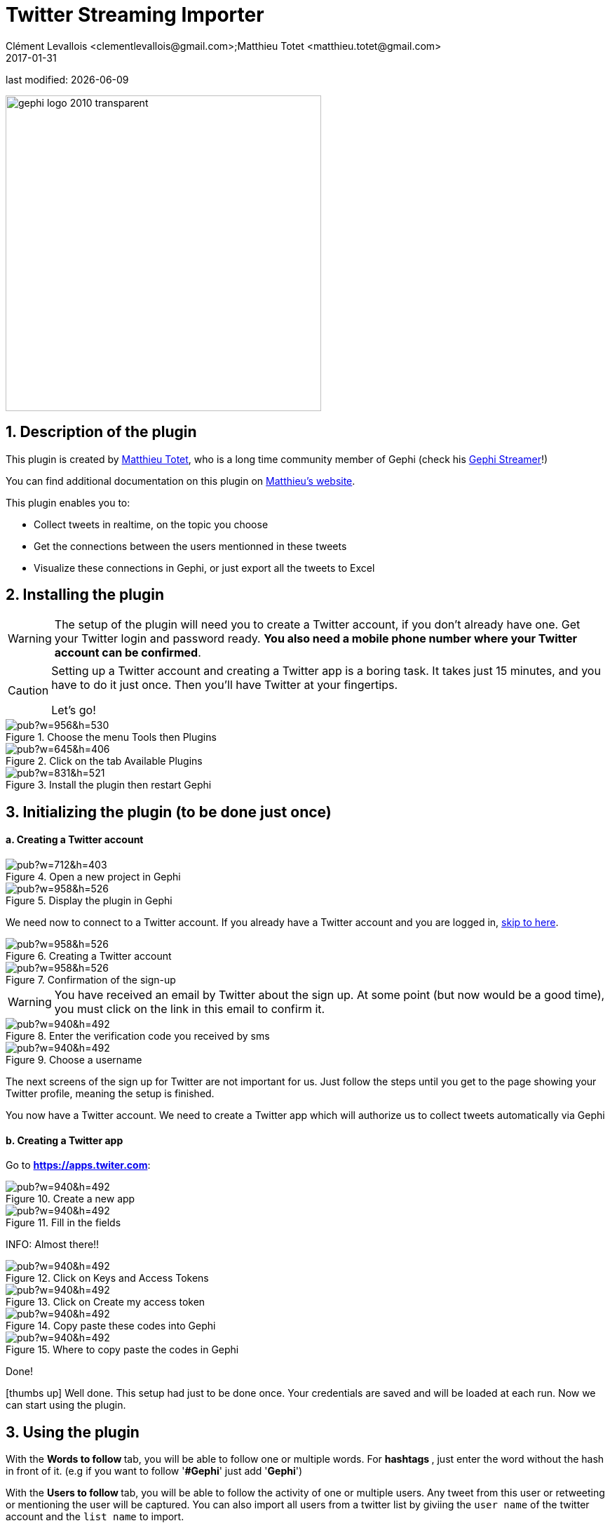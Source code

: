 =  Twitter Streaming Importer
Clément Levallois <clementlevallois@gmail.com>;Matthieu Totet <matthieu.totet@gmail.com>
2017-01-31

last modified: {docdate}

:icons: font
:iconsfont:   font-awesome
:revnumber: 1.0
:example-caption!:
ifndef::imagesdir[:imagesdir: ../../images]
ifndef::sourcedir[:sourcedir: ../../../../main/java]

:title-logo-image: gephi-logo-2010-transparent.png[width="450" align="center"]

image::gephi-logo-2010-transparent.png[width="450" align="center"]

//ST: 'Escape' or 'o' to see all sides, F11 for full screen, 's' for speaker notes


== 1. Description of the plugin
//ST: Description of the plugin

//ST: !
This plugin is created by https://matthieu-totet.fr[Matthieu Totet], who is a long time community member of Gephi (check his https://github.com/totetmatt/GephiStreamer[Gephi Streamer]!)

You can find additional documentation on this plugin on https://matthieu-totet.fr/Koumin/2016/04/25/twitter-streaming-importer-naoyun-as-a-gephi-plugin/[Matthieu's website].


//ST: !
This plugin enables you to:

*   Collect tweets in realtime, on the topic you choose
*   Get the connections between the users mentionned in these tweets
*   Visualize these connections in Gephi, or just export all the tweets to Excel

== 2. Installing the plugin
//ST: 2. Installing the plugin

//ST: !
[WARNING]
====
The setup of the plugin will need you to create a Twitter account, if you don't already have one.
Get your Twitter login and password ready. **You also need a mobile phone number where your Twitter account can be confirmed**.
====

//ST: !
[CAUTION]
====
Setting up a Twitter account and creating a Twitter app is a boring task.
It takes just 15 minutes, and you have to do it just once. Then you'll have Twitter at your fingertips.

Let's go!
====

//ST: !

image::https://docs.google.com/drawings/d/1dgcXEC-nrQQtLvEtSLCrzKXfAdi2Hy1jCslyf2ky20A/pub?w=956&h=530[align="center", title="Choose the menu Tools then Plugins"]


//ST: !
image::https://docs.google.com/drawings/d/1u4LqlnQby5DQVmq4csZ6f7sq_Z33F33UqtBZ43eh4pc/pub?w=645&h=406[align="center", title="Click on the tab Available Plugins"]

//ST: !
image::https://docs.google.com/drawings/d/1LxGNZYaEv__QretB2-x7hX-3Dap672igCDZhFRCbm8k/pub?w=831&h=521[align="center", title="Install the plugin then restart Gephi"]

== 3. Initializing the plugin (to be done just once)
//ST: 3. Initializing the plugin (to be done just once)

//ST: !
==== a. Creating a Twitter account
//ST: Creating a Twitter account

//ST: !
image::https://docs.google.com/drawings/d/18_sJyNUoPuOTEqoi7OyIxXgwQXwZEkwBXjljrzvjV1o/pub?w=712&h=403[align="center", title="Open a new project in Gephi"]

//ST: !
image::https://docs.google.com/drawings/d/1pGCffBxHnCueM-G70m0WwppWgyWRrFbOPvx8grzxi78/pub?w=958&h=526[align="center", title="Display the plugin in Gephi"]

//ST: !
We need now to connect to a Twitter account. If you already have a Twitter account and you are logged in, <<twitter-account-finished-setup, skip to here>>.

//ST: !
image::https://docs.google.com/drawings/d/1uY_OxQx5yqKorpv16MgKLCZK75qGhoL9NZFgyYJFGI0/pub?w=958&h=526[align="center", title="Creating a Twitter account"]

//ST: !
image::https://docs.google.com/drawings/d/1BKT2yXA2imVogI5epsHL3_ll9EGKdb-JhbSLKooXqbk/pub?w=958&h=526[align="center", title="Confirmation of the sign-up"]

//ST: !
[WARNING]
====
You have received an email by Twitter about the sign up.
At some point (but now would be a good time), you must click on the link in this email to confirm it.
====

//ST: !
image::https://docs.google.com/drawings/d/1e85YzmyIqxYR6BwMmT1tOn-dEUP83c_gJ2MsuDRdsOE/pub?w=940&h=492[align="center", title="Enter the verification code you received by sms"]


//ST: !
image::https://docs.google.com/drawings/d/1tGnfVleoGqSVNrTys-Ww15Gs7uDn69sLsYR25Tf5IS0/pub?w=940&h=492[align="center", title="Choose a username"]

//ST: !
The next screens of the sign up for Twitter are not important for us.
Just follow the steps until you get to the page showing your Twitter profile, meaning the setup is finished.

//ST: !
[[twitter-account-finished-setup]]
You now have a Twitter account.
We need to create a Twitter app which will authorize us to collect tweets automatically via Gephi

//ST: !
==== b. Creating a Twitter app
//ST: Creating a Twitter app

Go to *https://apps.twiter.com[https://apps.twiter.com]*:

//ST: !
image::https://docs.google.com/drawings/d/1OBhTH2Dxlftw-r_aXfDWqnj-OdD2-zpuD54HZpazXM0/pub?w=940&h=492[align="center", title="Create a new app"]

//ST: !
image::https://docs.google.com/drawings/d/1v7XRvnC_qq0-_JW38vtnIjddLfJxrpA-U-3x2sVExl0/pub?w=940&h=492[align="center", title="Fill in the fields"]

//ST: !
INFO: Almost there!!

//ST: !
image::https://docs.google.com/drawings/d/1fGL8WT9Jm11K1qVxaldFdn0n742i4jGqYsgXTFaVdQ0/pub?w=940&h=492[align="center", title="Click on Keys and Access Tokens"]

//ST: !
image::https://docs.google.com/drawings/d/1wdVoTQnXBKNS0mHo4vAADcQkaWTj84e56954j-XnKLQ/pub?w=940&h=492[align="center", title="Click on Create my access token"]

//ST: !
image::https://docs.google.com/drawings/d/1f_ntuN_RFRuCg28CSZLcGUl_8fvoWMuPbzr94sLb504/pub?w=940&h=492[align="center", title="Copy paste these codes into Gephi"]

//ST: !
image::https://docs.google.com/drawings/d/1RtPAK5Kn9nLw-lKpkh-M0XYY1OvwtH8hXK8Z8KVEH4o/pub?w=940&h=492[align="center", title="Where to copy paste the codes in Gephi"]

//ST: !
Done!

icon:thumbs-up[] Well done. This setup had just to be done once.
Your credentials are saved and will be loaded at each run.
Now we can start using the plugin.

== 3. Using the plugin
//ST: Using the plugin

//ST: !
With the ** Words to follow ** tab, you will be able to follow one or multiple words. For ** hashtags **, just enter the word without the hash in front of it. (e.g if you want to follow '**#Gephi**' just add '**Gephi**')

//ST: !
With the ** Users to follow ** tab, you will be able to follow the activity of one or multiple users. Any tweet from this user or retweeting or mentioning the user will be captured. You can also import all users from a 
twitter list by giviing the `user name` of the twitter account and the `list name` to import.

//ST: !
image::en/twitter-streaming-importer/twitter-user-list.jpg[align="center", title="How to add user from a Twitter List"] 

//ST: !
With the ** Locations to follow ** tab, you will be able to follow the activity of one or multiple locations. Any tweet that has been geotagged will be captured. You need to delimit the zone to track by its South West Point and the Nord East Point. 

//ST: !
image::en/twitter-streaming-importer/geo_params.jpg[align="center", title="How to add a Locations"] 

//ST: !
You can combine the 2 tabs, the tweet collected will be matching either the Words to follow query **or** the User to follow query

//ST: !
The ** Load Query File** and ** Save Query File ** buttons are here to save your search queries in a file or to load it from a file. It's convenient if you have
a long list of words / users.

//ST: !
==== a. Network Logic

//ST: !
A ** Network Logic ** means: what should be done with an incoming tweet? How to transform it as a set of nodes and edges?

//ST: The dropdown menu to choose the network logic:

image::https://docs.google.com/drawings/d/17P99PQy30e6ReMrS1Yp29Sejvc7Fq7H8jQknw69t0p8/pub?w=530&h=576[align="center",title="Selection of the network logic"]

//ST: !
There are for the moment 4 Network Logics to choose from:

//ST: !
* Full Twitter Network : This will represent **all** entities (User, Tweet, Hastags, URL, Media, Symbol etc...) as a graph.
* User Network : This will represent the interaction between users. Any mentions, retweets or quotes between 2 users, will be represented. The size of the edge represent the number of interactions between 2 users.
* Hashtag Network : This will create the network of Hashtags.
* Emoji Network : Same as Hashtag Network but focused on Emoji characters ( original idea from http://dataneel.com[Neel Shivdasani] / @DataNeel ).

//ST: !

**Note for the Emoji Network ** : By default, the `Label` of Emoji nodes use the UTF-8 character representation. On the `Overview` and the `Previsualisation` panel, the lable display might not work with the default settings (you will see some square instead). To make it work, you need to use a font that support emoji. The **Segoe Emoji** font should be the one available by default on Win 10.

For the moment, you **won't** be able to export the graph as **SVG** if you keep the UTF-8 character (PNG still works). But you can use the other emoji representation (html or alias) as label to export as SVG and apply post processing on it.

image::en/twitter-streaming-importer/emoji-change-font.png[align="center", title="Change font for Emoji display"] 

//ST: !
In the following, we use the network logic "User Network":

//ST: !
image::https://docs.google.com/drawings/d/1_iLoyKo0FeDrLLYDks5nL48duRUb2QvJ7Ue4NsPYeZw/pub?w=561&h=308[align="center", title="Adding terms and launching the collection of tweets"]

//ST: !

Be careful that if you choose very common terms, tweets will arrive fast and in large volumes.

If you don't have enough memory (RAM) on your computer, this could make it crash.

Click on "disconnect" to stop the collection of tweets.


//ST: !
image::en/twitter-streaming-importer/result-plugin-1-en.png[align="center",title="Users mentioned in or retweeting tweets citing the search terms"]


//ST: !
==== b. Applying a layout while the tweets arrive.

//ST: !
You can see the users organize spatially in real time, while the tweets are being collected.

Just run Force Atlas 2 in the "Layout" panel. This will not interrupt the collection of tweets.

//ST: !

image::https://docs.google.com/drawings/d/1fD_AdsP3SqV5CENMDmMpt6ZLYOAgLsDDYxv2fJr7R6E/pub?w=960&h=540[align="center", title="Running the Force Atlas layout while the tweets are arriving"]

//ST: !
Shift to the `data laboratory` to view the data collected, in a spreadsheet format:

//ST: !
image::https://docs.google.com/drawings/d/1mDTOUanUkOa0ND8wn3tuwM54pqYXN6RApWkZTxSpEiI/pub?w=954&h=524[align="center", title="Switching to the data laboratory view"]

//ST: !
There, you can export nodes and relations ("edges") as csv files by clicking on "Export table".

//ST: !
==== c. Timeline

//ST: !

When you are finished with your stream, you can use the ** timeline ** feature to replay the stream of data and look at a particular time window.

_This feature is still experimental and is higly subject to bug._

//ST: !
image::en/twitter-streaming-importer/timeline-enable.png[align="center", title="How to activate the Timeline"]

//ST: !
image::en/twitter-streaming-importer/timeline.gif[align="center", title="Example of Timeline"]

== The end

//ST: The end!

Visit https://www.facebook.com/groups/gephi/[the Gephi group on Facebook] to get help,

or visit https://seinecle.github.io/gephi-tutorials/[the website for more tutorials]
